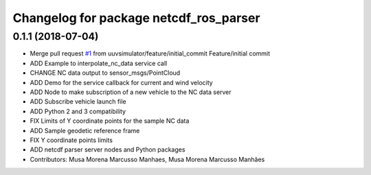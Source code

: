 ^^^^^^^^^^^^^^^^^^^^^^^^^^^^^^^^^^^^^^^
Changelog for package netcdf_ros_parser
^^^^^^^^^^^^^^^^^^^^^^^^^^^^^^^^^^^^^^^

0.1.1 (2018-07-04)
------------------
* Merge pull request `#1 <https://github.com/uuvsimulator/netcdf_ros/issues/1>`_ from uuvsimulator/feature/initial_commit
  Feature/initial commit
* ADD Example to interpolate_nc_data service call
* CHANGE NC data output to sensor_msgs/PointCloud
* ADD Demo for the service callback for current and wind velocity
* ADD Node to make subscription of a new vehicle to the NC data server
* ADD Subscribe vehicle launch file
* ADD Python 2 and 3 compatibility
* FIX Limits of Y coordinate points for the sample NC data
* ADD Sample geodetic reference frame
* FIX Y coordinate points limits
* ADD netcdf parser server nodes and Python packages
* Contributors: Musa Morena Marcusso Manhaes, Musa Morena Marcusso Manhães

